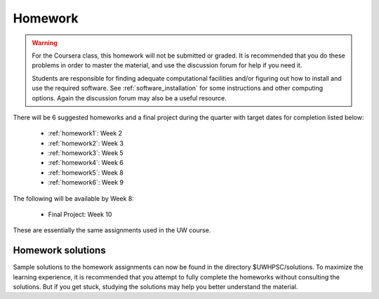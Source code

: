 

.. _homeworks:

====================
Homework 
====================

.. warning :: For the Coursera class, this homework will not be submitted or 
              graded.  It is recommended that you do these problems in order
              to master the material, and use the discussion forum for help
              if you need it.

              Students are responsible for finding adequate computational 
              facilities and/or figuring out how to install and use the required
              software.  See :ref:`software_installation` for some
              instructions and other computing options.  Again the
              discussion forum may also be a useful resource.

There will be 6 suggested homeworks and a final project
during the quarter with target dates for completion listed below:

 * :ref:`homework1`: Week 2
 * :ref:`homework2`: Week 3
 * :ref:`homework3`: Week 5 
 * :ref:`homework4`: Week 6 
 * :ref:`homework5`: Week 8 
 * :ref:`homework6`: Week 9 

The following will be available by Week 8:

 * Final Project: Week 10

These are essentially the same assignments used in the UW course.

Homework solutions
------------------

Sample solutions to the homework assignments can now be found in
the directory $UWHPSC/solutions.  To maximize the learning experience,
it is recommended that you attempt to fully complete the homeworks
without consulting the solutions. But if you get stuck, studying
the solutions may help you better understand the material.
